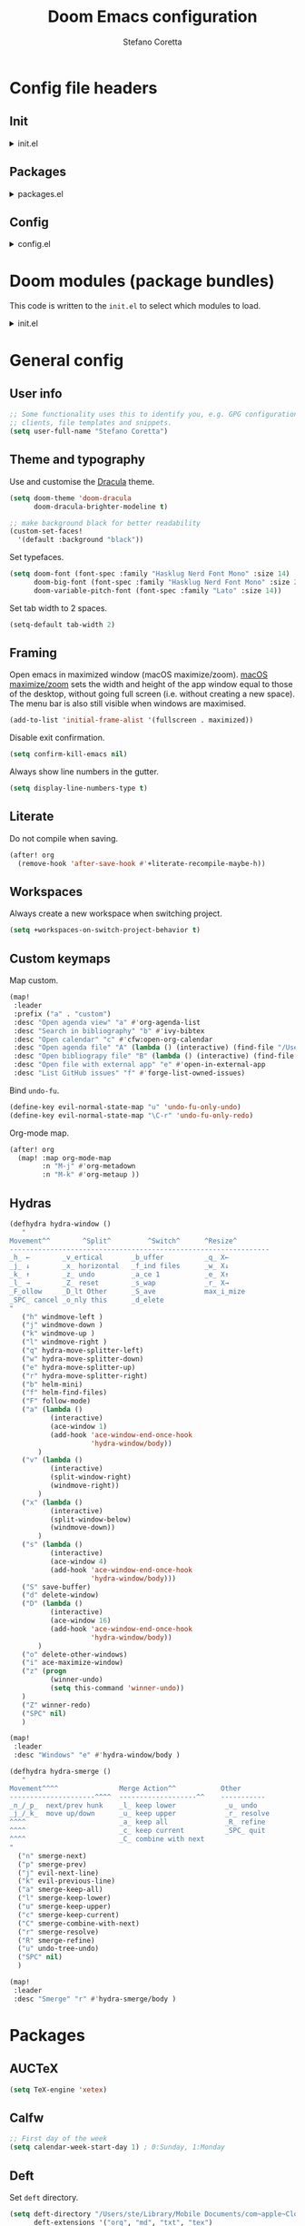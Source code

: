 :DOC-CONFIG:
# Tangle by default to config.el.
#+property: header-args:emacs-lisp :tangle config.el
#+property: header-args :mkdirp yes :comments no
#+startup: content nonum
:END:

#+title: Doom Emacs configuration
#+author: Stefano Coretta

* Config file headers
** Init
#+html: <details><summary>init.el</summary>
#+begin_src emacs-lisp :tangle init.el
;;; init.el -*- lexical-binding: t; -*-

;; DO NOT EDIT THIS FILE DIRECTLY
;; This is a file generated from a literate programing source file.
;; You should make any changes there and regenerate it from Emacs org-mode
;; using org-babel-tangle (C-c C-v t)

;; This file controls what Doom modules are enabled and what order they load
;; in. Remember to run 'doom sync' after modifying it!

;; NOTE Press 'SPC h d h' (or 'C-h d h' for non-vim users) to access Doom's
;;      documentation. There you'll find a "Module Index" link where you'll find
;;      a comprehensive list of Doom's modules and what flags they support.

;; NOTE Move your cursor over a module's name (or its flags) and press 'K' (or
;;      'C-c c k' for non-vim users) to view its documentation. This works on
;;      flags as well (those symbols that start with a plus).
;;
;;      Alternatively, press 'gd' (or 'C-c c d') on a module to browse its
;;      directory (for easy access to its source code).
#+end_src
#+html: </details>
** Packages
#+html: <details><summary>packages.el</summary>
#+begin_src emacs-lisp :tangle packages.el
;; -*- no-byte-compile: t; -*-
;;; $DOOMDIR/packages.el

;; DO NOT EDIT THIS FILE DIRECTLY
;; This is a file generated from a literate programing source file.
;; You should make any changes there and regenerate it from Emacs org-mode
;; using org-babel-tangle (C-c C-v t)

;; To install a package with Doom you must declare them here and run 'doom sync'
;; on the command line, then restart Emacs for the changes to take effect -- or
;; use 'M-x doom/reload'.


;; To install SOME-PACKAGE from MELPA, ELPA or emacsmirror:
;(package! some-package)

;; To install a package directly from a remote git repo, you must specify a
;; `:recipe'. You'll find documentation on what `:recipe' accepts here:
;; https://github.com/raxod502/straight.el#the-recipe-format
;(package! another-package
;  :recipe (:host github :repo "username/repo"))

;; If the package you are trying to install does not contain a PACKAGENAME.el
;; file, or is located in a subdirectory of the repo, you'll need to specify
;; `:files' in the `:recipe':
;(package! this-package
;  :recipe (:host github :repo "username/repo"
;           :files ("some-file.el" "src/lisp/*.el")))

;; If you'd like to disable a package included with Doom, you can do so here
;; with the `:disable' property:
;(package! builtin-package :disable t)

;; You can override the recipe of a built in package without having to specify
;; all the properties for `:recipe'. These will inherit the rest of its recipe
;; from Doom or MELPA/ELPA/Emacsmirror:
;(package! builtin-package :recipe (:nonrecursive t))
;(package! builtin-package-2 :recipe (:repo "myfork/package"))

;; Specify a `:branch' to install a package from a particular branch or tag.
;; This is required for some packages whose default branch isn't 'master' (which
;; our package manager can't deal with; see raxod502/straight.el#279)
;(package! builtin-package :recipe (:branch "develop"))

;; Use `:pin' to specify a particular commit to install.
;(package! builtin-package :pin "1a2b3c4d5e")


;; Doom's packages are pinned to a specific commit and updated from release to
;; release. The `unpin!' macro allows you to unpin single packages...
;(unpin! pinned-package)
;; ...or multiple packages
;(unpin! pinned-package another-pinned-package)
;; ...Or *all* packages (NOT RECOMMENDED; will likely break things)
;(unpin! t)

#+end_src
#+html: </details>
** Config
#+html: <details><summary>config.el</summary>
#+begin_src emacs-lisp :tangle config.el
;;; $DOOMDIR/config.el -*- lexical-binding: t; -*-

;; DO NOT EDIT THIS FILE DIRECTLY
;; This is a file generated from a literate programing source file located at
;; https://gitlab.com/zzamboni/dot-doom/-/blob/master/doom.org
;; You should make any changes there and regenerate it from Emacs org-mode
;; using org-babel-tangle (C-c C-v t)

;; Place your private configuration here! Remember, you do not need to run 'doom
;; sync' after modifying this file!

;; Some functionality uses this to identify you, e.g. GPG configuration, email
;; clients, file templates and snippets.
;; (setq user-full-name "John Doe"
;;      user-mail-address "john@doe.com")

;; Doom exposes five (optional) variables for controlling fonts in Doom. Here
;; are the three important ones:
;;
;; + `doom-font'
;; + `doom-variable-pitch-font'
;; + `doom-big-font' -- used for `doom-big-font-mode'; use this for
;;   presentations or streaming.
;;
;; They all accept either a font-spec, font string ("Input Mono-12"), or xlfd
;; font string. You generally only need these two:
;; (setq doom-font (font-spec :family "monospace" :size 12 :weight 'semi-light)
;;       doom-variable-pitch-font (font-spec :family "sans" :size 13))

;; There are two ways to load a theme. Both assume the theme is installed and
;; available. You can either set `doom-theme' or manually load a theme with the
;; `load-theme' function. This is the default:
;; (setq doom-theme 'doom-one)

;; If you use `org' and don't want your org files in the default location below,
;; change `org-directory'. It must be set before org loads!
;; (setq org-directory "~/org/")

;; This determines the style of line numbers in effect. If set to `nil', line
;; numbers are disabled. For relative line numbers, set this to `relative'.
;; (setq display-line-numbers-type t)

;; Here are some additional functions/macros that could help you configure Doom:
;;
;; - `load!' for loading external *.el files relative to this one
;; - `use-package!' for configuring packages
;; - `after!' for running code after a package has loaded
;; - `add-load-path!' for adding directories to the `load-path', relative to
;;   this file. Emacs searches the `load-path' when you load packages with
;;   `require' or `use-package'.
;; - `map!' for binding new keys
;;
;; To get information about any of these functions/macros, move the cursor over
;; the highlighted symbol at press 'K' (non-evil users must press 'C-c c k').
;; This will open documentation for it, including demos of how they are used.
;;
;; You can also try 'gd' (or 'C-c c d') to jump to their definition and see how
;; they are implemented.
#+end_src
#+html: </details>
* Doom modules (package bundles)
This code is written to the =init.el= to select which modules to load.

#+html: <details><summary>init.el</summary>
#+begin_src emacs-lisp :tangle init.el
(doom! :input
       ;;chinese
       ;;japanese
       ;;layout            ; auie,ctsrnm is the superior home row

       :completion
       company           ; the ultimate code completion backend
       ;;helm              ; the *other* search engine for love and life
       ;;ido               ; the other *other* search engine...
       (ivy +prescient
            +childframe
            +icons)      ; a search engine for love and life

       :ui
       deft              ; notational velocity for Emacs
       doom              ; what makes DOOM look the way it does
       doom-dashboard    ; a nifty splash screen for Emacs
       ;;doom-quit         ; DOOM quit-message prompts when you quit Emacs
       (emoji +ascii +github +unicode)  ; 🙂
       ;;fill-column       ; a `fill-column' indicator
       hl-todo           ; highlight TODO/FIXME/NOTE/DEPRECATED/HACK/REVIEW
       hydra
       indent-guides     ; highlighted indent columns
       ligatures         ; ligatures and symbols to make your code pretty again
       ;;minimap           ; show a map of the code on the side
       modeline          ; snazzy, Atom-inspired modeline, plus API
       ;;nav-flash         ; blink cursor line after big motions
       ;;neotree           ; a project drawer, like NERDTree for vim
       ophints           ; highlight the region an operation acts on
       (popup +defaults)   ; tame sudden yet inevitable temporary windows
       ;;tabs              ; a tab bar for Emacs
       treemacs          ; a project drawer, like neotree but cooler
       ;; unicode           ; extended unicode support for various languages
       vc-gutter         ; vcs diff in the fringe
       vi-tilde-fringe   ; fringe tildes to mark beyond EOB
       (window-select +numbers)     ; visually switch windows
       workspaces        ; tab emulation, persistence & separate workspaces
       zen               ; distraction-free coding or writing

       :editor
       (evil +everywhere); come to the dark side, we have cookies
       file-templates    ; auto-snippets for empty files
       fold              ; (nigh) universal code folding
       ;;(format +onsave)  ; automated prettiness
       ;;god               ; run Emacs commands without modifier keys
       ;;lispy             ; vim for lisp, for people who don't like vim
       multiple-cursors  ; editing in many places at once
       ;;objed             ; text object editing for the innocent
       ;;parinfer          ; turn lisp into python, sort of
       ;;rotate-text       ; cycle region at point between text candidates
       snippets          ; my elves. They type so I don't have to
       word-wrap         ; soft wrapping with language-aware indent

       :emacs
       (dired +icons)             ; making dired pretty [functional]
       electric          ; smarter, keyword-based electric-indent
       (ibuffer +icons)         ; interactive buffer management
       undo              ; persistent, smarter undo for your inevitable mistakes
       vc                ; version-control and Emacs, sitting in a tree

       :term
       ;;eshell            ; the elisp shell that works everywhere
       ;;shell             ; simple shell REPL for Emacs
       ;;term              ; basic terminal emulator for Emacs
       vterm             ; the best terminal emulation in Emacs

       :checkers
       (syntax +childframe)              ; tasing you for every semicolon you forget
       (spell +aspell) ; tasing you for misspelling mispelling
       ;;grammar           ; tasing grammar mistake every you make

       :tools
       ;;ansible
       ;;debugger          ; FIXME stepping through code, to help you add bugs
       ;;direnv
       ;;docker
       ;;editorconfig      ; let someone else argue about tabs vs spaces
       ;;ein               ; tame Jupyter notebooks with emacs
       (eval +overlay)     ; run code, run (also, repls)
       ;;gist              ; interacting with github gists
       lookup              ; navigate your code and its documentation
       ;;lsp
       (magit +forge)             ; a git porcelain for Emacs
       ;;make              ; run make tasks from Emacs
       ;;pass              ; password manager for nerds
       pdf               ; pdf enhancements
       ;;prodigy           ; FIXME managing external services & code builders
       rgb               ; creating color strings
       ;;taskrunner        ; taskrunner for all your projects
       ;;terraform         ; infrastructure as code
       ;;tmux              ; an API for interacting with tmux
       ;;upload            ; map local to remote projects via ssh/ftp

       :os
       (:if IS-MAC macos)  ; improve compatibility with macOS
       ;;tty               ; improve the terminal Emacs experience

       :lang
       ;;agda              ; types of types of types of types...
       ;;beancount         ; mind the GAAP
       ;;cc                ; C > C++ == 1
       ;;clojure           ; java with a lisp
       ;;common-lisp       ; if you've seen one lisp, you've seen them all
       ;;coq               ; proofs-as-programs
       ;;crystal           ; ruby at the speed of c
       ;;csharp            ; unity, .NET, and mono shenanigans
       ;;data              ; config/data formats
       ;;(dart +flutter)   ; paint ui and not much else
       ;;elixir            ; erlang done right
       ;;elm               ; care for a cup of TEA?
       emacs-lisp        ; drown in parentheses
       ;;erlang            ; an elegant language for a more civilized age
       ess               ; emacs speaks statistics
       ;;factor
       ;;faust             ; dsp, but you get to keep your soul
       ;;fsharp            ; ML stands for Microsoft's Language
       ;;fstar             ; (dependent) types and (monadic) effects and Z3
       ;;gdscript          ; the language you waited for
       ;;(go +lsp)         ; the hipster dialect
       ;;(haskell +dante)  ; a language that's lazier than I am
       ;;hy                ; readability of scheme w/ speed of python
       ;;idris             ; a language you can depend on
       json              ; At least it ain't XML
       ;;(java +meghanada) ; the poster child for carpal tunnel syndrome
       javascript        ; all(hope(abandon(ye(who(enter(here))))))
       ;;julia             ; a better, faster MATLAB
       ;;kotlin            ; a better, slicker Java(Script)
       (latex +latexmk)             ; writing papers in Emacs has never been so fun
       ;;lean              ; for folks with too much to prove
       ;;ledger            ; be audit you can be
       ;;lua               ; one-based indices? one-based indices
       markdown          ; writing docs for people to ignore
       ;;nim               ; python + lisp at the speed of c
       ;;nix               ; I hereby declare "nix geht mehr!"
       ;;ocaml             ; an objective camel
       (org +roam2)               ; organize your plain life in plain text
       ;;php               ; perl's insecure younger brother
       ;;plantuml          ; diagrams for confusing people more
       ;;purescript        ; javascript, but functional
       ;;python            ; beautiful is better than ugly
       ;;qt                ; the 'cutest' gui framework ever
       ;;racket            ; a DSL for DSLs
       ;;raku              ; the artist formerly known as perl6
       ;;rest              ; Emacs as a REST client
       ;;rst               ; ReST in peace
       ;;(ruby +rails)     ; 1.step {|i| p "Ruby is #{i.even? ? 'love' : 'life'}"}
       ;;rust              ; Fe2O3.unwrap().unwrap().unwrap().unwrap()
       ;;scala             ; java, but good
       ;;(scheme +guile)   ; a fully conniving family of lisps
       sh                ; she sells {ba,z,fi}sh shells on the C xor
       ;;sml
       ;;solidity          ; do you need a blockchain? No.
       ;;swift             ; who asked for emoji variables?
       ;;terra             ; Earth and Moon in alignment for performance.
       ;;web               ; the tubes
       yaml              ; JSON, but readable
       ;;zig               ; C, but simpler

       :email
       ;;(mu4e +gmail)
       ;;notmuch
       ;;(wanderlust +gmail)

       :app
       calendar
       ;;emms
       ;;everywhere        ; *leave* Emacs!? You must be joking
       ;;irc               ; how neckbeards socialize
       ;;(rss +org)        ; emacs as an RSS reader
       ;;twitter           ; twitter client https://twitter.com/vnought

       :config
       literate
       (default +bindings +smartparens))
#+end_src
#+html: </details>

* General config
** User info
#+begin_src emacs-lisp
;; Some functionality uses this to identify you, e.g. GPG configuration, email
;; clients, file templates and snippets.
(setq user-full-name "Stefano Coretta")
#+end_src
** Theme and typography
Use and customise the [[https://draculatheme.com][Dracula]] theme.

#+begin_src emacs-lisp
(setq doom-theme 'doom-dracula
      doom-dracula-brighter-modeline t)

;; make background black for better readability
(custom-set-faces!
  '(default :background "black"))
#+end_src

Set typefaces.

#+begin_src emacs-lisp
(setq doom-font (font-spec :family "Hasklug Nerd Font Mono" :size 14)
      doom-big-font (font-spec :family "Hasklug Nerd Font Mono" :size 24)
      doom-variable-pitch-font (font-spec :family "Lato" :size 14))
#+end_src

Set tab width to 2 spaces.

#+begin_src emacs-lisp
(setq-default tab-width 2)
#+end_src
** Framing
Open emacs in maximized window (macOS maximize/zoom).
[[https://support.apple.com/en-gb/guide/mac-help/mchlp2469/mac][macOS maximize/zoom]] sets the width and height of the app window equal to those of the desktop, without going full screen (i.e. without creating a new space).
The menu bar is also still visible when windows are maximised.

#+begin_src emacs-lisp
(add-to-list 'initial-frame-alist '(fullscreen . maximized))
#+end_src

Disable exit confirmation.

#+begin_src emacs-lisp
(setq confirm-kill-emacs nil)
#+end_src

Always show line numbers in the gutter.

#+begin_src emacs-lisp
(setq display-line-numbers-type t)
#+end_src
** Literate
Do not compile when saving.

#+begin_src emacs-lisp
(after! org
  (remove-hook 'after-save-hook #'+literate-recompile-maybe-h))
#+end_src
** Workspaces
Always create a new workspace when switching project.

#+begin_src emacs-lisp
(setq +workspaces-on-switch-project-behavior t)
#+end_src
** Custom keymaps
Map custom.

#+begin_src emacs-lisp
(map!
 :leader
 :prefix ("a" . "custom")
 :desc "Open agenda view" "a" #'org-agenda-list
 :desc "Search in bibliography" "b" #'ivy-bibtex
 :desc "Open calendar" "c" #'cfw:open-org-calendar
 :desc "Open agenda file" "A" (lambda () (interactive) (find-file "/Users/ste/Library/Mobile Documents/iCloud~com~appsonthemove~beorg/Documents/org/agenda.org"))
 :desc "Open bibliograpy file" "B" (lambda () (interactive) (find-file "~/texmf/bibtex/bib/linguistics.bib"))
 :desc "Open file with external app" "e" #'open-in-external-app
 :desc "List GitHub issues" "f" #'forge-list-owned-issues)
#+end_src

Bind =undo-fu=.

#+begin_src emacs-lisp
(define-key evil-normal-state-map "u" 'undo-fu-only-undo)
(define-key evil-normal-state-map "\C-r" 'undo-fu-only-redo)
#+end_src

Org-mode map.

#+begin_src emacs-lisp
(after! org
  (map! :map org-mode-map
        :n "M-j" #'org-metadown
        :n "M-k" #'org-metaup ))
#+end_src
** Hydras
#+begin_src emacs-lisp
(defhydra hydra-window ()
   "
Movement^^        ^Split^         ^Switch^      ^Resize^
----------------------------------------------------------------
_h_ ←        _v_ertical       _b_uffer          _q_ X←
_j_ ↓        _x_ horizontal   _f_ind files      _w_ X↓
_k_ ↑        _z_ undo         _a_ce 1           _e_ X↑
_l_ →        _Z_ reset        _s_wap            _r_ X→
_F_ollow     _D_lt Other      _S_ave            max_i_mize
_SPC_ cancel _o_nly this      _d_elete
"
   ("h" windmove-left )
   ("j" windmove-down )
   ("k" windmove-up )
   ("l" windmove-right )
   ("q" hydra-move-splitter-left)
   ("w" hydra-move-splitter-down)
   ("e" hydra-move-splitter-up)
   ("r" hydra-move-splitter-right)
   ("b" helm-mini)
   ("f" helm-find-files)
   ("F" follow-mode)
   ("a" (lambda ()
          (interactive)
          (ace-window 1)
          (add-hook 'ace-window-end-once-hook
                    'hydra-window/body))
       )
   ("v" (lambda ()
          (interactive)
          (split-window-right)
          (windmove-right))
       )
   ("x" (lambda ()
          (interactive)
          (split-window-below)
          (windmove-down))
       )
   ("s" (lambda ()
          (interactive)
          (ace-window 4)
          (add-hook 'ace-window-end-once-hook
                    'hydra-window/body)))
   ("S" save-buffer)
   ("d" delete-window)
   ("D" (lambda ()
          (interactive)
          (ace-window 16)
          (add-hook 'ace-window-end-once-hook
                    'hydra-window/body))
       )
   ("o" delete-other-windows)
   ("i" ace-maximize-window)
   ("z" (progn
          (winner-undo)
          (setq this-command 'winner-undo))
   )
   ("Z" winner-redo)
   ("SPC" nil)
   )

(map!
 :leader
 :desc "Windows" "e" #'hydra-window/body )
#+end_src

#+begin_src emacs-lisp
(defhydra hydra-smerge ()
   "
Movement^^^^               Merge Action^^           Other
---------------------^^^^  -------------------^^    -----------
_n_/_p_  next/prev hunk    _l_ keep lower            _u_ undo
_j_/_k_  move up/down      _u_ keep upper            _r_ resolve
^^^^                       _a_ keep all              _R_ refine
^^^^                       _c_ keep current          _SPC_ quit
^^^^                       _C_ combine with next
"
  ("n" smerge-next)
  ("p" smerge-prev)
  ("j" evil-next-line)
  ("k" evil-previous-line)
  ("a" smerge-keep-all)
  ("l" smerge-keep-lower)
  ("u" smerge-keep-upper)
  ("c" smerge-keep-current)
  ("C" smerge-combine-with-next)
  ("r" smerge-resolve)
  ("R" smerge-refine)
  ("u" undo-tree-undo)
  ("SPC" nil)
  )

(map!
 :leader
 :desc "Smerge" "r" #'hydra-smerge/body )
#+end_src
* Packages
** AUCTeX
#+begin_src emacs-lisp :tangle init.el
(setq TeX-engine 'xetex)
#+end_src
** Calfw
#+begin_src emacs-lisp
;; First day of the week
(setq calendar-week-start-day 1) ; 0:Sunday, 1:Monday
#+end_src
** Deft
Set =deft= directory.

#+begin_src emacs-lisp
(setq deft-directory "/Users/ste/Library/Mobile Documents/com~apple~CloudDocs/drive/deft"
      deft-extensions '("org", "md", "txt", "tex")
      deft-recursive t)
#+end_src
** Dired
Open file with external program. Bound to =SPC k e=.

#+begin_src emacs-lisp :tangle init.el
(defun open-in-external-app (&optional @fname)
  "Open the current file or dired marked files in external app.
When called in emacs lisp, if @fname is given, open that.
URL `http://ergoemacs.org/emacs/emacs_dired_open_file_in_ext_apps.html'
Version 2019-11-04 2021-02-16"
  (interactive)
  (let* (
         ($file-list
          (if @fname
              (progn (list @fname))
            (if (string-equal major-mode "dired-mode")
                (dired-get-marked-files)
              (list (buffer-file-name)))))
         ($do-it-p (if (<= (length $file-list) 5)
                       t
                     (y-or-n-p "Open more than 5 files? "))))
    (when $do-it-p
      (cond
       ((string-equal system-type "windows-nt")
        (mapc
         (lambda ($fpath)
           (shell-command (concat "PowerShell -Command \"Invoke-Item -LiteralPath\" " "'" (shell-quote-argument (expand-file-name $fpath )) "'")))
         $file-list))
       ((string-equal system-type "darwin")
        (mapc
         (lambda ($fpath)
           (shell-command
            (concat "open " (shell-quote-argument $fpath))))  $file-list))
       ((string-equal system-type "gnu/linux")
        (mapc
         (lambda ($fpath) (let ((process-connection-type nil))
                            (start-process "" nil "xdg-open" $fpath))) $file-list))))))
#+end_src
** Forge
Set variables for =forge=.

#+begin_src emacs-lisp
(setq auth-sources '("~/.authinfo")
      forge-owned-accounts '(("stefanocoretta" . nil)
                             ("learnB4SS" . nil)
                             ("many-speech-analyses" . nil)))
#+end_src
** Magit
Set magit repo directories and depth.

#+begin_src emacs-lisp
(setq magit-repository-directories
      '(("~/repos" . 2)))
#+end_src

Customise repolist flags.

#+begin_src emacs-lisp
(setq magit-repolist-column-flag-alist
             '((magit-untracked-files . "  ❕️  ")
               (magit-unstaged-files . "  🟠  ")
               (magit-staged-files . "  🟢  ")))
#+end_src

Customise repolist columns.

#+begin_src emacs-lisp
(setq magit-repolist-columns
  '(("Name"     25 magit-repolist-column-ident nil)
    ("Version"  25 magit-repolist-column-version nil)
    (""   5 magit-repolist-column-flag nil)
    ("B<U"      3 magit-repolist-column-unpulled-from-upstream
      ((:right-align t)
       (:help-echo "Upstream changes not in branch")))
    ("B>U"      3 magit-repolist-column-unpushed-to-upstream
      ((:right-align t)
       (:help-echo "Local changes not in upstream")))
    ("Path"     99 magit-repolist-column-path nil)))
#+end_src
** Projectile
Set projectile search path and disable automatic discover.

#+begin_src emacs-lisp
(setq projectile-project-search-path
      '("~/repos" "~/repos/conlang" "~/repos/research" "~/repos/software" "~/repos/typography" "~/repos/web" "~/repos/b4ss" "~/repos/many-speech" "~/repos/teaching" "~/repos/intRo")
      projectile-auto-discover nil)
#+end_src
** Roam
Set =roam= directory.

#+begin_src emacs-lisp
(setq org-roam-directory (file-truename "/Users/ste/Library/Mobile Documents/iCloud~com~appsonthemove~beorg/Documents/org")
      org-id-locations-file "/Users/ste/.emacs.d/.org-id-locations"
      org-roam-capture-templates '(("d" "default" plain "%?"
                                    :if-new (file+head "${slug}.org" "#+title: ${title}\n#+date: %t\n#+filetags: \n\n")
                                    :unnarrowed t)))
#+end_src

Use =org-roam-bibtex=.

#+begin_src emacs-lisp :tangle packages.el
(package! org-roam-bibtex)
#+end_src

#+begin_src emacs-lisp
(use-package! org-roam-bibtex
  :after org-roam
  :config
  (require 'org-ref)) ; optional: if Org Ref is not loaded anywhere else, load it here
#+end_src
** Spell-fu
Set =ispell-dictionary= and disable global activation.

#+begin_src emacs-lisp
(setq ispell-dictionary "en")
(remove-hook 'text-mode-hook #'spell-fu-mode)
#+end_src
** Zetteldeft
Use =zetteldeft=.
#+begin_src emacs-lisp :tangle packages.el
(package! zetteldeft)
#+end_src

#+begin_src emacs-lisp
(use-package! zetteldeft
  :after deft
  :config
    (zetteldeft-set-classic-keybindings))
#+end_src

Define keymaps.

#+begin_src emacs-lisp
(map!
  :leader
  :prefix ("d" . "deft")
  :desc "deft" "d" #'deft
  :desc "new serch" "D" #'zetteldeft-deft-new-search
  :desc "refresh" "R" #'deft-refresh
  :desc "search at point" "s" #'zetteldeft-search-at-point
  :desc "search current id" "c" #'zetteldeft-search-current-id
  :desc "follow link" "f" #'zetteldeft-follow-link
  :desc "avy file othe window" "F" #'zetteldeft-avy-file-search-ace-window
  :desc "browse" "." #'zetteldeft-browse
  :desc "go home" "h" #'zetteldeft-go-home
  :desc "avy link search" "l" #'zetteldeft-avy-link-search
  :desc "avy tag search" "t" #'zetteldeft-avy-tag-search
  :desc "tag list" "T" #'zetteldeft-tag-buffer
  :desc "insert tag" "#" #'zetteldeft-tag-insert
  :desc "search tag" "/" #'zetteldeft-search-tag
  :desc "insert id" "i" #'zetteldeft-find-file-id-insert
  :desc "insert full title" "I" #'zetteldeft-find-file-full-title-insert
  :desc "find file" "o" #'zetteldeft-find-file
  :desc "new file" "n" #'zetteldeft-new-file
  :desc "new file & link" "N" #'zetteldeft-new-file-and-link
  :desc "new file & backlink" "B" #'zetteldeft-new-file-and-backlink
  :desc "add link" "b" #'zetteldeft-backlink-add
  :desc "rename" "r" #'zetteldeft-file-rename
  :desc "count words" "x" #'zetteldeft-count-words)
#+end_src
* Languages
** BibTeX
Define auto-key generation.

#+begin_src emacs-lisp
(setq bibtex-autokey-name-year-separator ""
      bibtex-autokey-year-title-separator ""
      bibtex-autokey-year-length 4
      bibtex-autokey-titleword-length 0
      bibtex-autokey-titlewords 0)
#+end_src

Set variables.

#+begin_src emacs-lisp
(setq bibtex-align-at-equal-sign t
      bibtex-comma-after-last-field t
      bibtex-entry-format '(opts-or-alts required-fields numerical-fields realign last-comma sort-fields) )
#+end_src

Keep entry sorted.

#+begin_src emacs-lisp
(setq-default bibtex-maintain-sorted-entries t)
#+end_src

Use =ivy-bibtex=.

#+begin_src emacs-lisp :tangle packages.el
(package! ivy-bibtex)
#+end_src

Set main bib and PDFs location.

#+begin_src emacs-lisp
(setq bibtex-completion-bibliography '("/Users/ste/texmf/bibtex/bib/linguistics.bib")
      bibtex-completion-library-path '("/Users/ste/Library/Mobile Documents/com~apple~CloudDocs/drive/biblio")
      bibtex-completion-notes-path "/Users/ste/Library/Mobile Documents/com~apple~CloudDocs/drive/roam")
#+end_src

Use =org-ref=.

#+begin_src emacs-lisp :tangle packages.el
(package! org-ref)
#+end_src

Set =org-ref= variables.

#+begin_src emacs-lisp
(setq reftex-default-bibliography '("/Users/ste/texmf/bibtex/bib/linguistics.bib"))

;; see org-ref for use of these variables
(setq org-ref-bibliography-notes "/Users/ste/Library/Mobile Documents/com~apple~CloudDocs/drive/roam"
      org-ref-default-bibliography '("/Users/ste/texmf/bibtex/bib/linguistics.bib")
      org-ref-pdf-directory "/Users/ste/Library/Mobile Documents/com~apple~CloudDocs/drive/biblio")
#+end_src

Use =reftex= in markdown mode (from this [[https://gist.github.com/kleinschmidt/5ab0d3c423a7ee013a2c01b3919b009a][gist]]).

#+begin_src emacs-lisp

;; define markdown citation formats
(defvar markdown-cite-format)
(setq markdown-cite-format
      '(
        (?\C-m . "[@%l]")
        (?p . "[@%l]")
        (?t . "@%l")
        )
      )

;; wrap reftex-citation with local variables for markdown format
(defun markdown-reftex-citation ()
  (interactive)
  (let ((reftex-cite-format markdown-cite-format)
        (reftex-cite-key-separator "; @"))
    (reftex-citation)))

;; bind modified reftex-citation to C-c[, without enabling reftex-mode
;; https://www.gnu.org/software/auctex/manual/reftex/Citations-Outside-LaTeX.html#SEC31
(add-hook
 'markdown-mode-hook
 (lambda ()
   (define-key markdown-mode-map "\C-c[" 'markdown-reftex-citation)))
#+end_src
** CSV
Use =csv-mode=.

#+begin_src emacs-lisp :tangle packages.el
(package! csv-mode)
#+end_src

Rainbow csv (from https://www.reddit.com/r/emacs/comments/26c71k/csv_column_highlighting/chq2r8m?utm_source=share&utm_medium=web2x&context=3).
Customised so every column is coloured.

#+begin_src emacs-lisp :tangle init.el
(require 'cl)
(require 'color)

(defun csv-highlight (&optional separator)
  (interactive (list (when current-prefix-arg (read-char "Separator: "))))
  (font-lock-mode 1)
  (let* ((separator (or separator ?\,))
         (n (count-matches (string separator) (point-at-bol) (point-at-eol)))
         (colors (loop for i from 0 to 1.0 by (/ 1.0 n)
                       collect (apply #'color-rgb-to-hex
                                      (color-hsl-to-rgb i 0.7 0.5)))))
    (loop for i from 1 to n by 1
          for c in colors
          for r = (format "^\\([^%c\n]+%c\\)\\{%d\\}" separator separator i)
          do (font-lock-add-keywords nil `((,r (1 '(face (:foreground ,c)))))))))

(defun my-csv-mode-hook ()
  (csv-highlight))

(add-hook 'csv-mode-hook 'my-csv-mode-hook)
#+end_src
** Lexurgy
Use =lexurgy-mode=.

#+begin_src emacs-lisp
(load! "lexurgy-mode.el")

(setq load-path (cons "~/emacs" load-path))
(autoload 'lexurgy-mode "lexurgy" "Enter Lexurgy mode." t)
(setq auto-mode-alist (cons '("\\.lsc$" . lexurgy-mode) auto-mode-alist))
(autoload 'lexurgy-wlm-mode "lexurgy wlm" "Enter Lexurgy WLM mode." t)
(setq auto-mode-alist (cons '("\\.wl\\(m\\|i\\)$" . lexurgy-wlm-mode) auto-mode-alist))
#+end_src
** Markdown
Use =raw_attribute=.

#+begin_src emacs-lisp
(setq markdown-code-lang-modes
  '(("ocaml" . tuareg-mode) ("elisp" . emacs-lisp-mode) ("ditaa" . artist-mode)
    ("asymptote" . asy-mode) ("dot" . fundamental-mode) ("sqlite" . sql-mode)
    ("calc" . fundamental-mode) ("C" . c-mode) ("cpp" . c++-mode)
    ("C++" . c++-mode) ("screen" . shell-script-mode) ("shell" . sh-mode)
    ("bash" . sh-mode) ("=latex" . latex-mode)))
#+end_src
** Pandoc
Use =pandoc-mode=.

#+begin_src emacs-lisp :tangle packages.el
(package! pandoc-mode)
#+end_src

Autoload with markdown.

#+begin_src emacs-lisp :tangle init.el
(add-hook 'pandoc-mode-hook 'pandoc-load-default-settings)
#+end_src
** Praat
Use =praat-mode=.

#+begin_src emacs-lisp
(load! "praat-script-mode.el")

(setq load-path (cons "~/emacs" load-path))
(autoload 'praat-script-mode "praat" "Enter Praat mode." t)
(setq auto-mode-alist (cons '("\\.praat$" . praat-script-mode) auto-mode-alist))
#+end_src
** R
Don't ask for working directory when starting R inferior process.

#+begin_src emacs-lisp
(setq ess-ask-for-ess-directory nil)
#+end_src

Auto =ess-r-mode= with =.secrets= file.

#+begin_src emacs-lisp
(add-to-list 'auto-mode-alist
             '("\\.secrets\\'" . ess-r-mode))
#+end_src

Auto =css-mode= with =rstheme= file.

#+begin_src emacs-lisp
(add-to-list 'auto-mode-alist
             '("\\.rstheme\\'" . css-mode))
#+end_src

#+begin_src emacs-lisp
(add-to-list 'auto-mode-alist
             '("\\.Rproj$" . yaml-mode))
#+end_src
* Org-mode
** Customise
Number sections and start folded.

#+begin_src emacs-lisp
(after! org
  (setq org-startup-numerated nil)
  (setq org-startup-folded t))
#+end_src

Use =org-bullets=.

#+begin_src emacs-lisp :tangle packages.el
(package! org-bullets)
;; also need magit-section
(package! magit-section)
#+end_src

#+begin_src emacs-lisp
(add-hook 'org-mode-hook (lambda () (org-bullets-mode 1)))
#+end_src
** Org Agenda
Set agenda file and other variables.

#+begin_src emacs-lisp
(after! org
  (setq org-agenda-files '("/Users/ste/Library/Mobile Documents/iCloud~com~appsonthemove~beorg/Documents/org/agenda.org"))
  (setq org-agenda-span 14)
  (setq org-agenda-start-on-weekday 1)
  (setq org-directory "/Users/ste/Library/Mobile Documents/iCloud~com~appsonthemove~beorg/Documents/org"))
#+end_src

#+begin_src emacs-lisp
(add-hook 'org-agenda-finalize-hook
  (lambda ()
    (save-excursion
      (color-org-header "Meetings:" "SeaGreen" "white")
      (color-org-header "Attend:" "DarkOrange" "black")
      (color-org-header "Engage:" "MediumPurple" "white")
      (color-org-header "Personal:" "red4" "white"))))

(defun color-org-header (tag backcolor forecolor)
  ""
  (interactive)
  (goto-char (point-min))
  (while (re-search-forward tag nil t)
    (add-text-properties (match-beginning 0) (+ (match-beginning 0) 10)
                     `(face (:background, backcolor, :foreground, forecolor)))))
#+end_src
** Priorities
Use =org-fancy-priorities= to customise priority cookies.

#+begin_src emacs-lisp :tangle packages.el
(package! org-fancy-priorities)
#+end_src

#+begin_src emacs-lisp
(add-hook 'org-agenda-mode-hook 'org-fancy-priorities-mode)

(after! org-fancy-priorities
  (setq org-priority-faces '((?A :foreground "#e45649")
                             (?B :foreground "#da8548")
                             (?C :foreground "#0098dd"))
        org-fancy-priorities-list '("⬢" "⬢" "⬢")))
#+end_src

